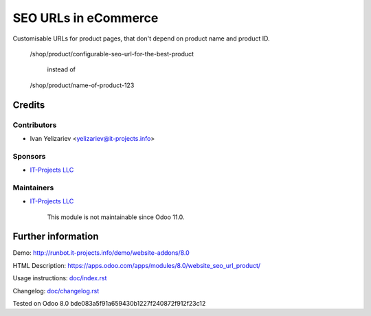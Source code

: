 =======================
 SEO URLs in eCommerce
=======================

Customisable URLs for product pages, that don't depend on product name and product ID.

    /shop/product/configurable-seo-url-for-the-best-product

	  instead of

    /shop/product/name-of-product-123

Credits
=======

Contributors
------------
* Ivan Yelizariev <yelizariev@it-projects.info>

Sponsors
--------
* `IT-Projects LLC <https://it-projects.info>`__

Maintainers
-----------
* `IT-Projects LLC <https://it-projects.info>`__

	  This module is not maintainable since Odoo 11.0.

Further information
===================

Demo: http://runbot.it-projects.info/demo/website-addons/8.0

HTML Description: https://apps.odoo.com/apps/modules/8.0/website_seo_url_product/

Usage instructions: `<doc/index.rst>`__

Changelog: `<doc/changelog.rst>`__

Tested on Odoo 8.0 bde083a5f91a659430b1227f240872f912f23c12
